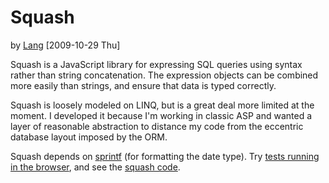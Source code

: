 * Squash
  by [[file:lang][Lang]] [2009-10-29 Thu]

  Squash is a JavaScript library for expressing SQL queries using
  syntax rather than string concatenation. The expression objects can
  be combined more easily than strings, and ensure that data is typed
  correctly.

  Squash is loosely modeled on LINQ, but is a great deal more limited
  at the moment. I developed it because I'm working in classic ASP and
  wanted a layer of reasonable abstraction to distance my code from
  the eccentric database layout imposed by the ORM.

  Squash depends on [[http://code.google.com/p/sprintf/][sprintf]] (for formatting the date type).
  Try [[file:javascript/squash.html][tests running in the browser]], and see the
  [[file:javascript/squash.js][squash code]].
  
